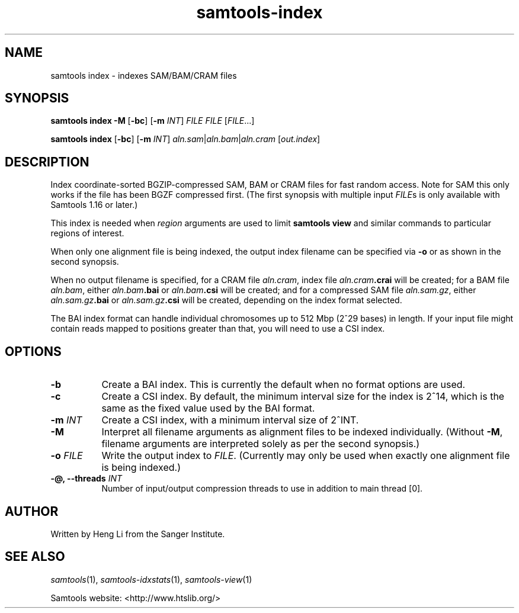 '\" t
.TH samtools-index 1 "21 February 2023" "samtools-1.17" "Bioinformatics tools"
.SH NAME
samtools index \- indexes SAM/BAM/CRAM files
.\"
.\" Copyright (C) 2008-2011, 2013-2020 Genome Research Ltd.
.\" Portions copyright (C) 2010, 2011 Broad Institute.
.\"
.\" Author: Heng Li <lh3@sanger.ac.uk>
.\" Author: Joshua C. Randall <jcrandall@alum.mit.edu>
.\"
.\" Permission is hereby granted, free of charge, to any person obtaining a
.\" copy of this software and associated documentation files (the "Software"),
.\" to deal in the Software without restriction, including without limitation
.\" the rights to use, copy, modify, merge, publish, distribute, sublicense,
.\" and/or sell copies of the Software, and to permit persons to whom the
.\" Software is furnished to do so, subject to the following conditions:
.\"
.\" The above copyright notice and this permission notice shall be included in
.\" all copies or substantial portions of the Software.
.\"
.\" THE SOFTWARE IS PROVIDED "AS IS", WITHOUT WARRANTY OF ANY KIND, EXPRESS OR
.\" IMPLIED, INCLUDING BUT NOT LIMITED TO THE WARRANTIES OF MERCHANTABILITY,
.\" FITNESS FOR A PARTICULAR PURPOSE AND NONINFRINGEMENT. IN NO EVENT SHALL
.\" THE AUTHORS OR COPYRIGHT HOLDERS BE LIABLE FOR ANY CLAIM, DAMAGES OR OTHER
.\" LIABILITY, WHETHER IN AN ACTION OF CONTRACT, TORT OR OTHERWISE, ARISING
.\" FROM, OUT OF OR IN CONNECTION WITH THE SOFTWARE OR THE USE OR OTHER
.\" DEALINGS IN THE SOFTWARE.
.
.\" For code blocks and examples (cf groff's Ultrix-specific man macros)
.de EX

.  in +\\$1
.  nf
.  ft CR
..
.de EE
.  ft
.  fi
.  in

..
.
.SH SYNOPSIS
.PP
.B samtools index -M
.RB [ -bc ]
.RB [ -m
.IR INT ]
.I FILE FILE
.RI [ FILE ...]
.PP
.B samtools index
.RB [ -bc ]
.RB [ -m
.IR INT ]
.IR aln.sam | aln.bam | aln.cram
.RI [ out.index ]

.SH DESCRIPTION
.PP
Index coordinate-sorted BGZIP-compressed SAM, BAM or CRAM files for fast
random access.
Note for SAM this only works if the file has been BGZF compressed first.
(The first synopsis with multiple input
.IR FILE s
is only available with Samtools 1.16 or later.)

This index is needed when
.I region
arguments are used to limit
.B samtools view
and similar commands to particular regions of interest.

When only one alignment file is being indexed, the output index filename
can be specified via
.B -o
or as shown in the second synopsis.

When no output filename is specified, for a CRAM file
.IR aln.cram ,
index file
.IB aln.cram .crai
will be created; for a BAM file
.IR aln.bam ,
either
.IB aln.bam .bai
or
.IB aln.bam .csi
will be created; and for a compressed SAM file
.IR aln.sam.gz ,
either
.IB aln.sam.gz .bai
or
.IB aln.sam.gz .csi
will be created, depending on the index format selected.

The BAI index format can handle individual chromosomes up to 512 Mbp
(2^29 bases) in length.
If your input file might contain reads mapped to positions greater than that,
you will need to use a CSI index.

.SH OPTIONS
.TP 8
.B -b
Create a BAI index.
This is currently the default when no format options are used.
.TP
.B -c
Create a CSI index.
By default, the minimum interval size for the index is 2^14, which is the same
as the fixed value used by the BAI format.
.TP
.BI "-m " INT
Create a CSI index, with a minimum interval size of 2^INT.
.TP
.B -M
Interpret all filename arguments as alignment files to be indexed individually.
(Without
.BR -M ,
filename arguments are interpreted solely as per the second synopsis.)
.TP
.BI "-o " FILE
Write the output index to
.IR FILE .
(Currently may only be used when exactly one alignment file is being indexed.)
.TP
.BI "-@, --threads " INT
Number of input/output compression threads to use in addition to main thread [0].

.SH AUTHOR
.PP
Written by Heng Li from the Sanger Institute.

.SH SEE ALSO
.IR samtools (1),
.IR samtools-idxstats (1),
.IR samtools-view (1)
.PP
Samtools website: <http://www.htslib.org/>
